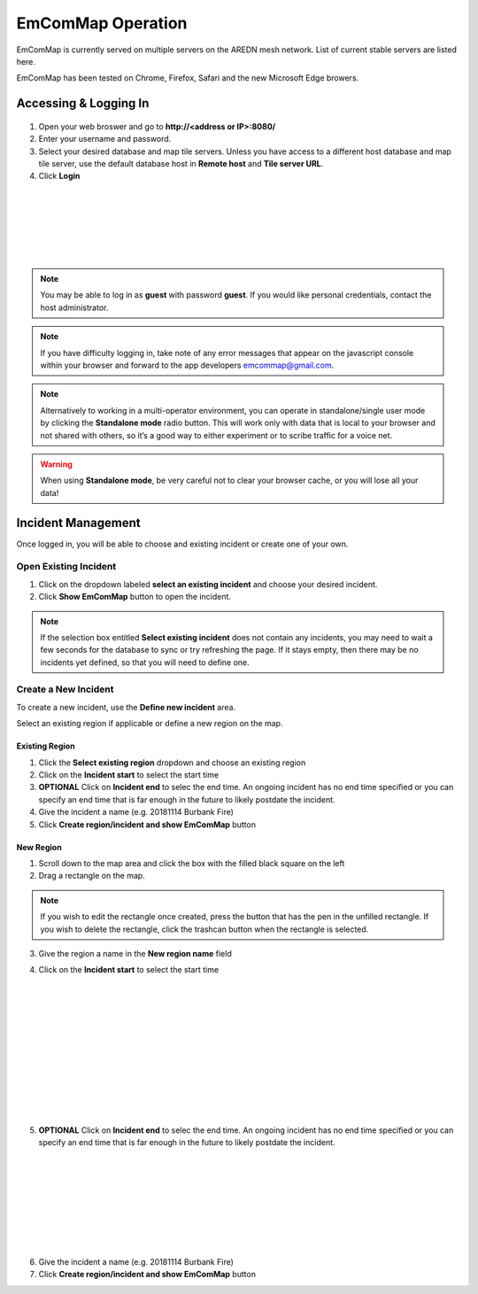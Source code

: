 ==================
EmComMap Operation
==================

EmComMap is currently served on multiple servers on the AREDN mesh network. List of current stable servers are listed here.

EmComMap has been tested on Chrome, Firefox, Safari and the new Microsoft Edge browers.

Accessing & Logging In
----------------------

   .. image:: _images/emcommap_login_screen.png
      :alt: EmComMap Login Screen
      :align: right

1. Open your web broswer and go to **http://<address or IP>:8080/** 

2. Enter your username and password.

3. Select your desired database and map tile servers. Unless you have access to a different host database and map tile server, use the default database host in **Remote host** and **Tile server URL**.

4. Click **Login**

|
|
|
|
|
|

.. note:: You may be able to log in as **guest** with password **guest**. If you would like personal credentials, contact the host administrator.

.. note:: If you have difficulty logging in, take note of any error messages that appear on the javascript console within your browser and forward to the app developers emcommap@gmail.com.

.. note:: Alternatively to working in a multi-operator environment, you can operate in standalone/single user mode by clicking the **Standalone mode** radio button. This will work only with data that is local to your browser and not shared with others, so it’s a good way to either experiment or to scribe traffic for a voice net.

.. warning:: When using **Standalone mode**, be very careful not to clear your browser cache, or you will lose all your data!

Incident Management
-------------------

Once logged in, you will be able to choose and existing incident or create one of your own.

   .. image:: _images/emcommap_incident_select.png
      :alt: EmComMap Incident Select
      :align: center

Open Existing Incident
++++++++++++++++++++++

1. Click on the dropdown labeled **select an existing incident** and choose your desired incident.

2. Click **Show EmComMap** button to open the incident.

.. note:: If the selection box entitled **Select existing incident** does not contain any incidents, you may need to wait a few seconds for the database to sync or try refreshing the page. If it stays empty, then there may be no incidents yet defined, so that you will need to define one.

Create a New Incident
+++++++++++++++++++++

To create a new incident, use the **Define new incident** area.

Select an existing region if applicable or define a new region on the map.

Existing Region
"""""""""""""""

1. Click the **Select existing region** dropdown and choose an existing region

2. Click on the **Incident start** to select the start time

3. **OPTIONAL** Click on **Incident end** to selec the end time. An ongoing incident has no end time specified or you can specify an end time that is far enough in the future to likely postdate the incident.

4. Give the incident a name (e.g. 20181114 Burbank Fire)

5. Click **Create region/incident and show EmComMap** button

New Region
""""""""""

1. Scroll down to the map area and click the box with the filled black square on the left

2. Drag a rectangle on the map.

.. note:: If you wish to edit the rectangle once created, press the button that has the pen in the unfilled rectangle. If you wish to delete the rectangle, click the trashcan button when the rectangle is selected.

3. Give the region a name in the **New region name** field

   .. image:: _images/emcommap_incident_startdate.png
      :alt: EmComMap Incident Start Date
      :align: right

4. Click on the **Incident start** to select the start time

|
|
|
|
|
|
|
|
|
|
|

   .. image:: _images/emcommap_incident_enddate.png
      :alt: EmComMap Incident Start Date
      :align: right
      
5. **OPTIONAL** Click on **Incident end** to selec the end time. An ongoing incident has no end time specified or you can specify an end time that is far enough in the future to likely postdate the incident.

|
|
|
|
|
|
|
|

6. Give the incident a name (e.g. 20181114 Burbank Fire)

7. Click **Create region/incident and show EmComMap** button

